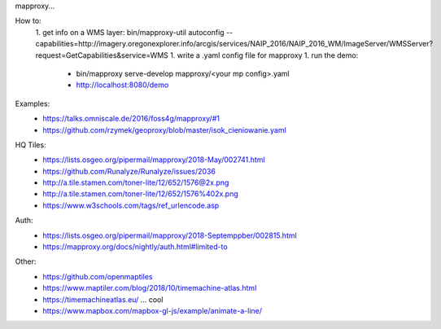 mapproxy...


How to:
 1. get info on a WMS layer: bin/mapproxy-util autoconfig --capabilities=http://imagery.oregonexplorer.info/arcgis/services/NAIP_2016/NAIP_2016_WM/ImageServer/WMSServer?request=GetCapabilities&service=WMS
 1. write a .yaml config file for mapproxy
 1. run the demo:
  - bin/mapproxy serve-develop mapproxy/<your mp config>.yaml
  - http://localhost:8080/demo

Examples:
 - https://talks.omniscale.de/2016/foss4g/mapproxy/#1
 - https://github.com/rzymek/geoproxy/blob/master/isok_cieniowanie.yaml

HQ Tiles:
 - https://lists.osgeo.org/pipermail/mapproxy/2018-May/002741.html
 - https://github.com/Runalyze/Runalyze/issues/2036
 - http://a.tile.stamen.com/toner-lite/12/652/1576@2x.png
 - http://a.tile.stamen.com/toner-lite/12/652/1576%402x.png
 - https://www.w3schools.com/tags/ref_urlencode.asp

Auth:
 - https://lists.osgeo.org/pipermail/mapproxy/2018-Septemppber/002815.html
 - https://mapproxy.org/docs/nightly/auth.html#limited-to


Other:
 - https://github.com/openmaptiles
 - https://www.maptiler.com/blog/2018/10/timemachine-atlas.html
 - https://timemachineatlas.eu/ ... cool

 - https://www.mapbox.com/mapbox-gl-js/example/animate-a-line/